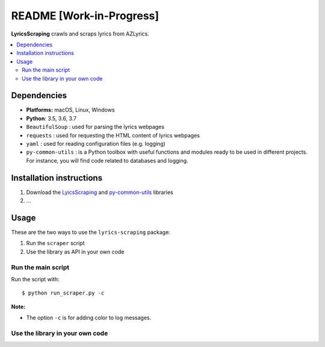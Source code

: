 =========================
README [Work-in-Progress]
=========================
.. raw:: html

   <p align="center"><img src="https://raw.githubusercontent.com/raul23/images/master/LyricsScraping/LyricsScraping_logo.png"></p>

.. image:: https://readthedocs.org/projects/lyricsscraping/badge/?version=latest
   :target: https://lyricsscraping.readthedocs.io/en/latest/?badge=latest
   :alt: Documentation Status

**LyricsScraping** crawls and scraps lyrics from AZLyrics.

.. contents::
   :local:

Dependencies
============
* **Platforms:** macOS, Linux, Windows
* **Python**: 3.5, 3.6, 3.7
* ``BeautifulSoup`` : used for parsing the lyrics webpages
* ``requests`` : used for requesting the HTML content of lyrics webpages
* ``yaml`` : used for reading configuration files (e.g. logging)
* ``py-common-utils`` : is a Python toolbox with useful functions and modules
  ready to be used in different projects. For instance, you will find code
  related to databases and logging.

Installation instructions
=========================
1. Download the `LyicsScraping <https://github.com/raul23/LyricsScraping>`_ and
   `py-common-utils <https://github.com/raul23/py-common-utils>`_ libraries
2. ...

Usage
=====
These are the two ways to use the ``lyrics-scraping`` package:

#. Run the ``scraper`` script
#. Use the library as API in your own code

Run the main script
-------------------
Run the script with::

    $ python run_scraper.py -c

**Note:**

* The option ``-c`` is for adding color to log messages.

Use the library in your own code
--------------------------------
